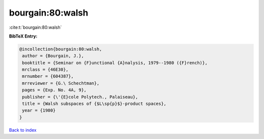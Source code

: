 bourgain:80:walsh
=================

:cite:t:`bourgain:80:walsh`

**BibTeX Entry:**

.. code-block:: bibtex

   @incollection{bourgain:80:walsh,
    author = {Bourgain, J.},
    booktitle = {Seminar on {F}unctional {A}nalysis, 1979--1980 ({F}rench)},
    mrclass = {46E30},
    mrnumber = {604387},
    mrreviewer = {G.\ Schechtman},
    pages = {Exp. No. 4A, 9},
    publisher = {\'{E}cole Polytech., Palaiseau},
    title = {Walsh subspaces of {$L\sp{p}$}-product spaces},
    year = {1980}
   }

`Back to index <../By-Cite-Keys.html>`_
